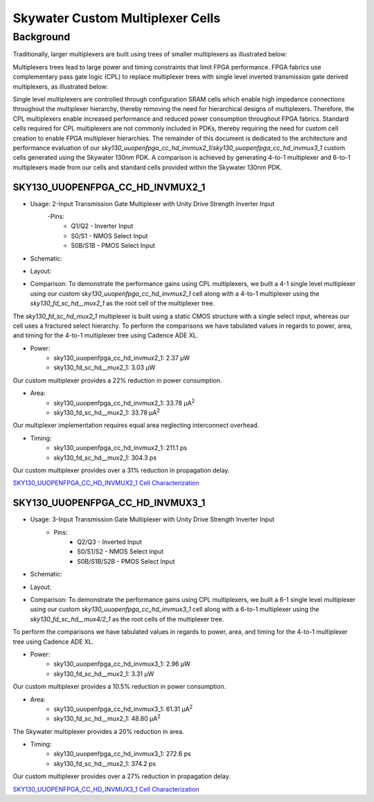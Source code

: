 =========================================================
Skywater Custom Multiplexer Cells
=========================================================


Background
~~~~~~~~~~~~~~~~~~~~~~~~~~~~~~~~

Traditionally, larger multiplexers are built using trees of smaller multiplexers as illustrated below:

.. image:: figures/mux_tree.png
    :align: center
    :alt: Traditional Multiplexer Tree

Multiplexers trees lead to large power and timing constraints that limit FPGA performance. FPGA fabrics use complementary pass gate logic (CPL) to replace multiplexer trees with single level inverted transmission gate derived multiplexers, as illustrated below:

.. image:: figures/fpga_mux.png
    :height: 400px
    :width: 800px
    :align: center
    :alt: Single Level FPGA Multiplexer

Single level multiplexers are controlled through configuration SRAM cells which enable high impedance connections throughout the multiplexer hierarchy, thereby removing the need for hierarchical designs of multiplexers.  Therefore, the CPL multiplexers enable increased performance and reduced power consumption throughout FPGA fabrics. Standard cells required for CPL multiplexers are not commonly included in PDKs, thereby requiring the need for custom cell creation to enable FPGA multiplexer hierarchies. The remainder of this document is dedicated to the architecture and performance evaluation of our *sky130_uuopenfpga_cc_hd_invmux2_1*/*sky130_uuopenfpga_cc_hd_invmux3_1* custom cells generated using the Skywater 130nm PDK. A comparison is achieved by generating 4-to-1 multiplexer and 6-to-1 multiplexers made from our cells and standard cells provided within the Skywater 130nm PDK.

.. INVMUX2_1

SKY130_UUOPENFPGA_CC_HD_INVMUX2_1
---------------------------------------------------------

- Usage: 2-Input Transmission Gate Multiplexer with Unity Drive Strength Inverter Input
    -Pins: 
        - Q1/Q2 - Inverter Input
        - S0/S1 - NMOS Select Input
        - S0B/S1B - PMOS Select Input

- Schematic:

.. image:: figures/sky130_fd_sc_hd_mux2_1\ schematic.png
    :height: 400px
    :width: 500px
    :align: center
    :alt: Sky130_uuopenfpga_cc_hd_invmux2_1 Schematic

- Layout:\

.. image:: figures/sky130_fd_sc_hd_mux2_1\ gds.png
    :height: 450px
    :width: 800px
    :align: center
    :alt: Sky130_uuopenfpga_cc_hd_invmux2_1 Layout

- Comparison: To demonstrate the performance gains using CPL multiplexers, we built a 4-1 single level multiplexer using our custom *sky130_uuopenfpga_cc_hd_invmux2_1* cell along with a 4-to-1 multiplexer using the *sky130_fd_sc_hd__mux2_1* as the root cell of the multiplexer tree.

The *sky130_fd_sc_hd_mux2_1* multiplexer is built using a static CMOS structure with a single select input, whereas our cell uses a fractured select hierarchy. To perform the comparisons we have tabulated values in regards to power, area, and timing for the 4-to-1 multiplexer tree using Cadence ADE XL.

- Power:
      - sky130_uuopenfpga_cc_hd_invmux2_1:  2.37 μW
      - sky130_fd_sc_hd__mux2_1:            3.03 μW

Our custom multiplexer provides a 22\% reduction in power consumption.

- Area:
    - sky130_uuopenfpga_cc_hd_invmux2_1:    33.78 μA\ :sup:`2`
    - sky130_fd_sc_hd__mux2_1:              33.78 μA\ :sup:`2`
  
Our multiplexer implementation requires equal area neglecting interconnect overhead.

- Timing:
    - sky130_uuopenfpga_cc_hd_invmux2_1:    211.1 ps
    - sky130_fd_sc_hd__mux2_1:              304.3 ps

Our custom multiplexer provides over a 31\% reduction in propagation delay.

`SKY130_UUOPENFPGA_CC_HD_INVMUX2_1 Cell Characterization`_

.. _`SKY130_UUOPENFPGA_CC_HD_INVMUX2_1 Cell Characterization`: https://github.com/GrantBrown1994/SOFA/blob/documentation/DOC/source/datasheet/sofa_chd/custom_cells/cell_eval/SKY130_UUOPENFPGA_CC_HD_INVMUX2_1.pdf

.. INVMUX2_1

.. INVMUX3_1

SKY130_UUOPENFPGA_CC_HD_INVMUX3_1
---------------------------------------------------------

- Usage: 3-Input Transmission Gate Multiplexer with Unity Drive Strength Inverter Input
    - Pins:
        - Q2/Q3 - Inverted Input
        - S0/S1/S2 - NMOS Select Input
        - S0B/S1B/S2B - PMOS Select Input

- Schematic:

.. image:: figures/sky130_fd_sc_hd_mux3_1\ schematic.png
    :height: 600px
    :width: 600px
    :align: center
    :alt: Sky130_uuopenfpga_cc_hd_invmux3_1 Schematic

- Layout:

.. image:: figures/sky130_fd_sc_hd_mux3_1\ gds.png
    :height: 400px
    :width: 1100px
    :align: center
    :alt: Sky130_uuopenfpga_cc_hd_invmux3_1 Layout

- Comparison: To demonstrate the performance gains using CPL multiplexers, we built a 6-1 single level multiplexer using our custom *sky130_uuopenfpga_cc_hd_invmux3_1* cell along with a 6-to-1 multiplexer using the *sky130_fd_sc_hd__mux4/2_1* as the root cells of the multiplexer tree.

To perform the comparisons we have tabulated values in regards to power, area, and timing for the 4-to-1 multiplexer tree using Cadence ADE XL.

- Power:
      - sky130_uuopenfpga_cc_hd_invmux3_1:  2.96 μW
      - sky130_fd_sc_hd__mux2_1:            3.31 μW
  
Our custom multiplexer provides a 10.5\% reduction in power consumption.

- Area:
    - sky130_uuopenfpga_cc_hd_invmux3_1:    61.31 μA\ :sup:`2`
    - sky130_fd_sc_hd__mux2_1:              48.80 μA\ :sup:`2`

The Skywater multiplexer provides a 20\% reduction in area.

- Timing:
    - sky130_uuopenfpga_cc_hd_invmux3_1:    272.6 ps
    - sky130_fd_sc_hd__mux2_1:              374.2 ps

Our custom multiplexer provides over a 27\% reduction in propagation delay.

`SKY130_UUOPENFPGA_CC_HD_INVMUX3_1 Cell Characterization`_

.. _`SKY130_UUOPENFPGA_CC_HD_INVMUX3_1 Cell Characterization`: https://github.com/GrantBrown1994/SOFA/blob/documentation/DOC/source/datasheet/sofa_chd/custom_cells/cell_eval/SKY130_UUOPENFPGA_CC_HD_INVMUX3_1.pdf

.. INVMUX3_1